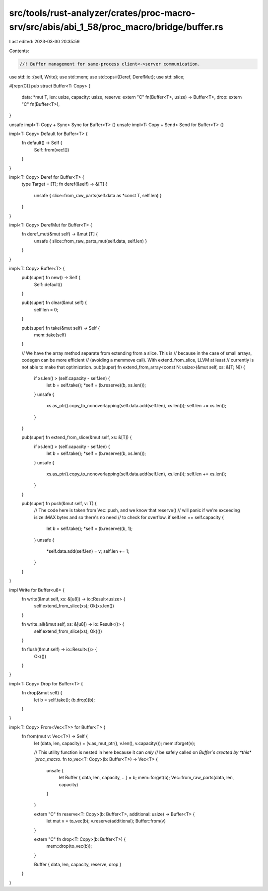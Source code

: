 src/tools/rust-analyzer/crates/proc-macro-srv/src/abis/abi_1_58/proc_macro/bridge/buffer.rs
===========================================================================================

Last edited: 2023-03-30 20:35:59

Contents:

.. code-block:: rs

    //! Buffer management for same-process client<->server communication.

use std::io::{self, Write};
use std::mem;
use std::ops::{Deref, DerefMut};
use std::slice;

#[repr(C)]
pub struct Buffer<T: Copy> {
    data: *mut T,
    len: usize,
    capacity: usize,
    reserve: extern "C" fn(Buffer<T>, usize) -> Buffer<T>,
    drop: extern "C" fn(Buffer<T>),
}

unsafe impl<T: Copy + Sync> Sync for Buffer<T> {}
unsafe impl<T: Copy + Send> Send for Buffer<T> {}

impl<T: Copy> Default for Buffer<T> {
    fn default() -> Self {
        Self::from(vec![])
    }
}

impl<T: Copy> Deref for Buffer<T> {
    type Target = [T];
    fn deref(&self) -> &[T] {
        unsafe { slice::from_raw_parts(self.data as *const T, self.len) }
    }
}

impl<T: Copy> DerefMut for Buffer<T> {
    fn deref_mut(&mut self) -> &mut [T] {
        unsafe { slice::from_raw_parts_mut(self.data, self.len) }
    }
}

impl<T: Copy> Buffer<T> {
    pub(super) fn new() -> Self {
        Self::default()
    }

    pub(super) fn clear(&mut self) {
        self.len = 0;
    }

    pub(super) fn take(&mut self) -> Self {
        mem::take(self)
    }

    // We have the array method separate from extending from a slice. This is
    // because in the case of small arrays, codegen can be more efficient
    // (avoiding a memmove call). With extend_from_slice, LLVM at least
    // currently is not able to make that optimization.
    pub(super) fn extend_from_array<const N: usize>(&mut self, xs: &[T; N]) {
        if xs.len() > (self.capacity - self.len) {
            let b = self.take();
            *self = (b.reserve)(b, xs.len());
        }
        unsafe {
            xs.as_ptr().copy_to_nonoverlapping(self.data.add(self.len), xs.len());
            self.len += xs.len();
        }
    }

    pub(super) fn extend_from_slice(&mut self, xs: &[T]) {
        if xs.len() > (self.capacity - self.len) {
            let b = self.take();
            *self = (b.reserve)(b, xs.len());
        }
        unsafe {
            xs.as_ptr().copy_to_nonoverlapping(self.data.add(self.len), xs.len());
            self.len += xs.len();
        }
    }

    pub(super) fn push(&mut self, v: T) {
        // The code here is taken from Vec::push, and we know that reserve()
        // will panic if we're exceeding isize::MAX bytes and so there's no need
        // to check for overflow.
        if self.len == self.capacity {
            let b = self.take();
            *self = (b.reserve)(b, 1);
        }
        unsafe {
            *self.data.add(self.len) = v;
            self.len += 1;
        }
    }
}

impl Write for Buffer<u8> {
    fn write(&mut self, xs: &[u8]) -> io::Result<usize> {
        self.extend_from_slice(xs);
        Ok(xs.len())
    }

    fn write_all(&mut self, xs: &[u8]) -> io::Result<()> {
        self.extend_from_slice(xs);
        Ok(())
    }

    fn flush(&mut self) -> io::Result<()> {
        Ok(())
    }
}

impl<T: Copy> Drop for Buffer<T> {
    fn drop(&mut self) {
        let b = self.take();
        (b.drop)(b);
    }
}

impl<T: Copy> From<Vec<T>> for Buffer<T> {
    fn from(mut v: Vec<T>) -> Self {
        let (data, len, capacity) = (v.as_mut_ptr(), v.len(), v.capacity());
        mem::forget(v);

        // This utility function is nested in here because it can *only*
        // be safely called on `Buffer`s created by *this* `proc_macro`.
        fn to_vec<T: Copy>(b: Buffer<T>) -> Vec<T> {
            unsafe {
                let Buffer { data, len, capacity, .. } = b;
                mem::forget(b);
                Vec::from_raw_parts(data, len, capacity)
            }
        }

        extern "C" fn reserve<T: Copy>(b: Buffer<T>, additional: usize) -> Buffer<T> {
            let mut v = to_vec(b);
            v.reserve(additional);
            Buffer::from(v)
        }

        extern "C" fn drop<T: Copy>(b: Buffer<T>) {
            mem::drop(to_vec(b));
        }

        Buffer { data, len, capacity, reserve, drop }
    }
}


